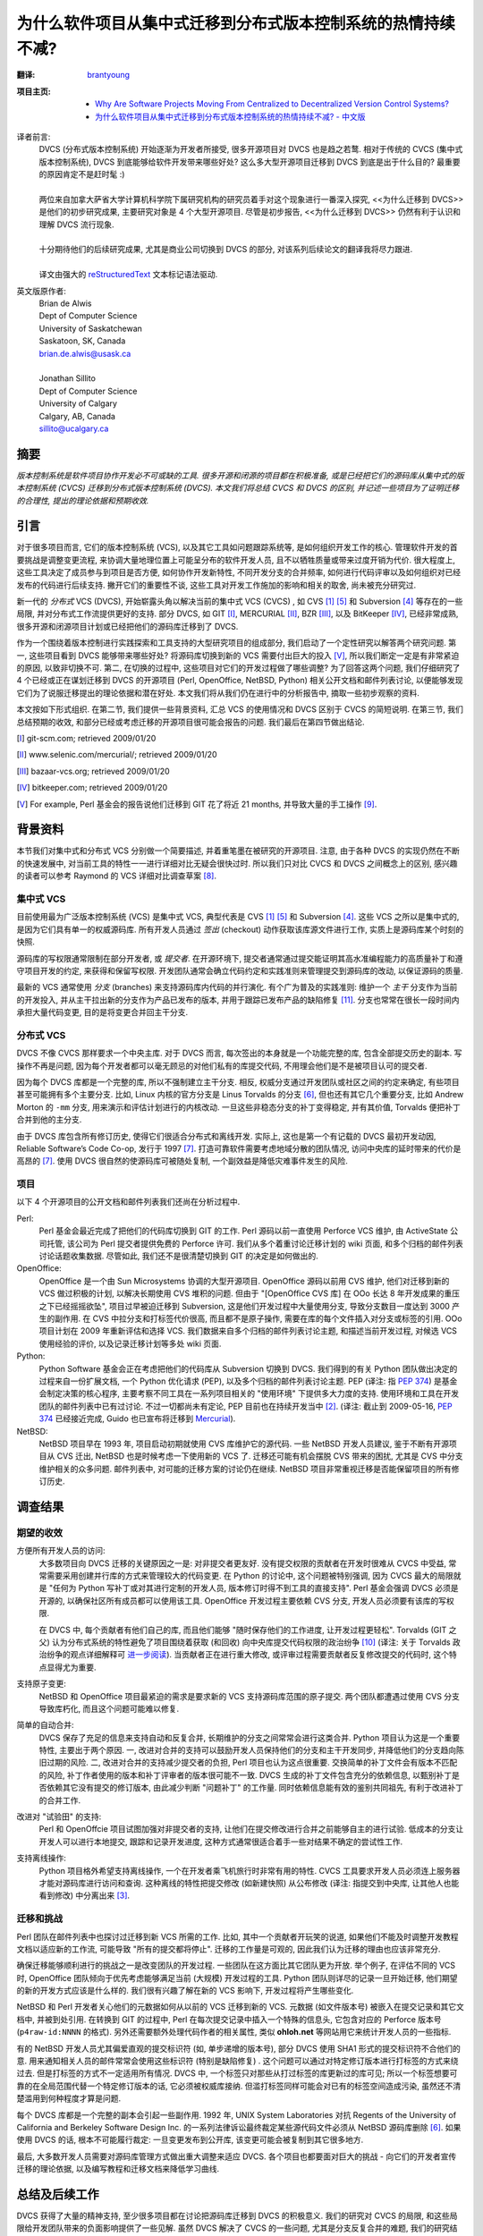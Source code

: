 为什么软件项目从集中式迁移到分布式版本控制系统的热情持续不减?
===================================================================

:翻译:
    .. line-block::

        `brantyoung <http://yangyubo.com>`_

:项目主页:
    - `Why Are Software Projects Moving From Centralized to Decentralized Version Control Systems? <http://www.cs.usask.ca/~bsd178/>`_
    - `为什么软件项目从集中式迁移到分布式版本控制系统的热情持续不减? - 中文版 <https://github.com/brantyoung/zh-why-projects-moving-to-dvcs>`_

译者前言:
  .. line-block::

    DVCS (分布式版本控制系统) 开始逐渐为开发者所接受, 很多开源项目对 DVCS 也是趋之若鹜. 相对于传统的 CVCS (集中式版本控制系统), DVCS 到底能够给软件开发带来哪些好处? 这么多大型开源项目迁移到 DVCS 到底是出于什么目的? 最重要的原因肯定不是赶时髦 :)

    两位来自加拿大萨省大学计算机科学院下属研究机构的研究员着手对这个现象进行一番深入探究, <<为什么迁移到 DVCS>> 是他们的初步研究成果, 主要研究对象是 4 个大型开源项目. 尽管是初步报告, <<为什么迁移到 DVCS>> 仍然有利于认识和理解 DVCS 流行现象.

    十分期待他们的后续研究成果, 尤其是商业公司切换到 DVCS 的部分, 对该系列后续论文的翻译我将尽力跟进.

    译文由强大的 reStructuredText_ 文本标记语法驱动.


英文版原作者:
  .. line-block::

    Brian de Alwis
    Dept of Computer Science
    University of Saskatchewan
    Saskatoon, SK, Canada
    brian.de.alwis@usask.ca

    Jonathan Sillito
    Dept of Computer Science
    University of Calgary
    Calgary, AB, Canada
    sillito@ucalgary.ca


.. _abstract:


摘要
--------------

*版本控制系统是软件项目协作开发必不可或缺的工具. 很多开源和闭源的项目都在积极准备, 或是已经把它们的源码库从集中式的版本控制系统 (CVCS) 迁移到分布式版本控制系统 (DVCS). 本文我们将总结 CVCS 和 DVCS 的区别, 并记述一些项目为了证明迁移的合理性, 提出的理论依据和预期收效.*


.. _intro:

引言
---------------------

对于很多项目而言, 它们的版本控制系统 (VCS), 以及其它工具如问题跟踪系统等, 是如何组织开发工作的核心. 管理软件开发的首要挑战是调整变更流程, 来协调大量地理位置上可能呈分布的软件开发人员, 且不以牺牲质量或带来过度开销为代价. 很大程度上, 这些工具决定了成员参与到项目是否方便, 如何协作开发新特性, 不同开发分支的合并频率, 如何进行代码评审以及如何组织对已经发布的代码进行后续支持. 撇开它们的重要性不谈, 这些工具对开发工作施加的影响和相关的取舍, 尚未被充分研究过.

新一代的 *分布式* VCS (DVCS), 开始崭露头角以解决当前的集中式 VCS (CVCS) , 如 CVS [1]_ [5]_ 和 Subversion [4]_ 等存在的一些局限, 并对分布式工作流提供更好的支持. 部分 DVCS, 如 GIT [I]_, MERCURIAL [II]_, BZR [III]_, 以及 BitKeeper [IV]_, 已经非常成熟, 很多开源和闭源项目计划或已经把他们的源码库迁移到了 DVCS.

作为一个围绕着版本控制进行实践探索和工具支持的大型研究项目的组成部分, 我们启动了一个定性研究以解答两个研究问题. 第一, 这些项目看到 DVCS 能够带来哪些好处? 将源码库切换到新的 VCS 需要付出巨大的投入 [V]_, 所以我们断定一定是有非常紧迫的原因, 以致非切换不可. 第二, 在切换的过程中, 这些项目对它们的开发过程做了哪些调整? 为了回答这两个问题, 我们仔细研究了 4 个已经或正在谋划迁移到 DVCS 的开源项目 (Perl, OpenOffice, NetBSD, Python) 相关公开文档和邮件列表讨论, 以便能够发现它们为了说服迁移提出的理论依据和潜在好处. 本文我们将从我们仍在进行中的分析报告中, 摘取一些初步观察的资料.

本文按如下形式组织. 在第二节, 我们提供一些背景资料, 汇总 VCS 的使用情况和 DVCS 区别于 CVCS 的简短说明. 在第三节, 我们总结预期的收效, 和部分已经或考虑迁移的开源项目很可能会报告的问题. 我们最后在第四节做出结论.


.. [I] git-scm.com; retrieved 2009/01/20
.. [II] www.selenic.com/mercurial/; retrieved 2009/01/20
.. [III] bazaar-vcs.org; retrieved 2009/01/20
.. [IV] bitkeeper.com; retrieved 2009/01/20
.. [V] For example, Perl 基金会的报告说他们迁移到 GIT 花了将近 21 months, 并导致大量的手工操作 [9]_.


.. _background:


背景资料
-----------------

本节我们对集中式和分布式 VCS 分别做一个简要描述, 并着重笔墨在被研究的开源项目. 注意, 由于各种 DVCS 的实现仍然在不断的快速发展中, 对当前工具的特性一一进行详细对比无疑会很快过时. 所以我们只对比 CVCS 和 DVCS 之间概念上的区别, 感兴趣的读者可以参考 Raymond 的 VCS 详细对比调查草案 [8]_.


集中式 VCS
~~~~~~~~~~~~~~~~~~

目前使用最为广泛版本控制系统 (VCS) 是集中式 VCS, 典型代表是 CVS [1]_ [5]_ 和 Subversion [4]_. 这些 VCS 之所以是集中式的, 是因为它们具有单一的权威源码库. 所有开发人员通过 *签出* (checkout) 动作获取该库源文件进行工作, 实质上是源码库某个时刻的快照.

源码库的写权限通常限制在部分开发者, 或 *提交者*. 在开源环境下, 提交者通常通过提交能证明其高水准编程能力的高质量补丁和遵守项目开发的约定, 来获得和保留写权限. 开发团队通常会确立代码约定和实践准则来管理提交到源码库的改动, 以保证源码的质量.

最新的 VCS 通常使用 *分支* (branches) 来支持源码库内代码的并行演化. 有个广为普及的实践准则: 维护一个 *主干* 分支作为当前的开发投入, 并从主干拉出新的分支作为产品已发布的版本, 并用于跟踪已发布产品的缺陷修复 [11]_. 分支也常常在很长一段时间内承担大量代码变更, 目的是将变更合并回主干分支.


分布式 VCS
~~~~~~~~~~~~~~~~~~~~~~~~~~

DVCS 不像 CVCS 那样要求一个中央主库. 对于 DVCS 而言, 每次签出的本身就是一个功能完整的库, 包含全部提交历史的副本. 写操作不再是问题, 因为每个开发者都可以毫无顾忌的对他们私有的库提交代码, 不用理会他们是不是被项目认可的提交者.

因为每个 DVCS 库都是一个完整的库, 所以不强制建立主干分支. 相反, 权威分支通过开发团队或社区之间的约定来确定, 有些项目甚至可能拥有多个主要分支. 比如, Linux 内核的官方分支是 Linus Torvalds 的分支 [6]_, 但也还有其它几个重要分支, 比如 Andrew Morton 的 ``-mm`` 分支, 用来演示和评估计划进行的内核改动. 一旦这些非稳态分支的补丁变得稳定, 并有其价值, Torvalds 便把补丁合并到他的主分支.

由于 DVCS 库包含所有修订历史, 使得它们很适合分布式和离线开发. 实际上, 这也是第一个有记载的 DVCS 最初开发动因, Reliable Software’s Code Co-op, 发行于 1997 [7]_. 打造可靠软件需要考虑地域分散的团队情况, 访问中央库的延时带来的代价是高昂的 [7]_. 使用 DVCS 很自然的使源码库可被随处复制, 一个副效益是降低灾难事件发生的风险.


项目
~~~~~~~~~~~~

以下 4 个开源项目的公开文档和邮件列表我们还尚在分析过程中.

Perl:
    Perl 基金会最近完成了把他们的代码库切换到 GIT 的工作. Perl 源码以前一直使用 Perforce VCS 维护, 由 ActiveState 公司托管, 该公司为 Perl 提交者提供免费的 Perforce 许可. 我们从多个着重讨论迁移计划的 wiki 页面, 和多个归档的邮件列表讨论话题收集数据. 尽管如此, 我们还不是很清楚切换到 GIT 的决定是如何做出的.

OpenOffice:
    OpenOffice 是一个由 Sun Microsystems 协调的大型开源项目. OpenOffice 源码以前用 CVS 维护, 他们对迁移到新的 VCS 做过积极的计划, 以解决长期使用 CVS 堆积的问题. 但由于 "[OpenOffice CVS 库] 在 OOo 长达 8 年开发成果的重压之下已经摇摇欲坠", 项目过早被迫迁移到 Subversion, 这是他们开发过程中大量使用分支, 导致分支数目一度达到 3000 产生的副作用. 在 CVS 中拉分支和打标签代价很高, 而且都不是原子操作, 需要在库的每个文件插入对分支或标签的引用. OOo 项目计划在 2009 年重新评估和选择 VCS. 我们数据来自多个归档的邮件列表讨论主题, 和描述当前开发过程, 对候选 VCS 使用经验的评价, 以及记录迁移计划等多处 wiki 页面.

Python:
    Python Software 基金会正在考虑把他们的代码库从 Subversion 切换到 DVCS. 我们得到的有关 Python 团队做出决定的过程来自一份扩展文档, 一个 Python 优化请求 (PEP), 以及多个归档的邮件列表讨论主题. PEP (译注: 指 `PEP 374`_) 是基金会制定决策的核心程序, 主要考察不同工具在一系列项目相关的 "使用环境" 下提供多大力度的支持. 使用环境和工具在开发团队的邮件列表中已有过讨论. 不过一切都尚未有定论, PEP 目前也在持续开发当中 [2]_. (译注: 截止到 2009-05-16, `PEP 374`_ 已经接近完成, Guido 也已宣布将迁移到 Mercurial_).

NetBSD:
    NetBSD 项目早在 1993 年, 项目启动初期就使用 CVS 库维护它的源代码. 一些 NetBSD 开发人员建议, 鉴于不断有开源项目从 CVS 迁出, NetBSD 也是时候考虑一下使用新的 VCS 了. 迁移还可能有机会摆脱 CVS 带来的困扰, 尤其是 CVS 中分支维护相关的众多问题. 邮件列表中, 对可能的迁移方案的讨论仍在继续. NetBSD 项目非常重视迁移是否能保留项目的所有修订历史.


调查结果
----------------

期望的收效
~~~~~~~~~~~~~~~~~~

方便所有开发人员的访问:
    大多数项目向 DVCS 迁移的关键原因之一是: 对非提交者更友好. 没有提交权限的贡献者在开发时很难从 CVCS 中受益, 常常需要采用创建并行库的方式来管理较大的代码变更. 在 Python 的讨论中, 这个问题被特别强调, 因为 CVCS 最大的局限就是 "任何为 Python 写补丁或对其进行定制的开发人员, 版本修订时得不到工具的直接支持". Perl 基金会强调 DVCS 必须是开源的, 以确保社区所有成员都可以使用该工具. OpenOffice 开发过程主要依赖 CVS 分支, 开发人员必须要有该库的写权限.

    在 DVCS 中, 每个贡献者有他们自己的库, 而且他们能够 "随时保存他们的工作进度, 让开发过程更轻松". Torvalds (GIT 之父) 认为分布式系统的特性避免了项目围绕着获取 (和回收) 向中央库提交代码权限的政治纷争 [10]_ (译注: 关于 Torvalds 政治纷争的观点详细解释可 `进一步阅读 <http://people.debian.org.tw/~chihchun/2008/12/19/linus-torvalds-on-git/>`_). 当贡献者正在进行重大修改, 或评审过程需要贡献者反复修改提交的代码时, 这个特点显得尤为重要.

支持原子变更:
    NetBSD 和 OpenOffice 项目最紧迫的需求是要求新的 VCS 支持源码库范围的原子提交. 两个团队都遭遇过使用 CVS 分支导致库朽化, 而且这个问题可能难以修复.

简单的自动合并:
    DVCS 保存了充足的信息来支持自动和反复合并, 长期维护的分支之间常常会进行这类合并. Python 项目认为这是一个重要特性, 主要出于两个原因. 一, 改进对合并的支持可以鼓励开发人员保持他们的分支和主干开发同步, 并降低他们的分支趋向陈旧过期的风险. 二, 改进对合并的支持减少提交者的负担, Perl 项目也认为这点很重要. 交换简单的补丁文件会有版本不匹配的风险,  补丁作者使用的版本和补丁评审者的版本很可能不一致. DVCS 生成的补丁文件包含充分的依赖信息, 以甄别补丁是否依赖其它没有提交的修订版本, 由此减少判断 "问题补丁" 的工作量. 同时依赖信息能有效的鉴别共同祖先, 有利于改进补丁的合并工作.

改进对 "试验田" 的支持:
    Perl 和 OpenOffcie 项目试图加强对非提交者的支持, 让他们在提交修改进行合并之前能够自主的进行试验. 低成本的分支让开发人可以进行本地提交, 跟踪和记录开发进度, 这种方式通常很适合着手一些对结果不确定的尝试性工作.

支持离线操作:
    Python 项目格外希望支持离线操作, 一个在开发者乘飞机旅行时非常有用的特性. CVCS 工具要求开发人员必须连上服务器才能对源码库进行访问和查询. 这种离线的特性把提交修改 (如新建快照) 从公布修改 (译注: 指提交到中央库, 让其他人也能看到修改) 中分离出来 [3]_.


迁移和挑战
~~~~~~~~~~~~~~~~~~~~~~~~~~~~~~

Perl 团队在邮件列表中也探讨过迁移到新 VCS 所需的工作. 比如, 其中一个贡献者开玩笑的说道, 如果他们不能及时调整开发教程文档以适应新的工作流, 可能导致 "所有的提交都将停止". 迁移的工作量是可观的, 因此我们认为迁移的理由也应该非常充分.

确保迁移能够顺利进行的挑战之一是改变团队的开发过程. 一些团队在这方面比其它团队更为开放. 举个例子, 在评估不同的 VCS 时, OpenOffice 团队倾向于优先考虑能够满足当前 (大规模) 开发过程的工具. Python 团队则详尽的记录一旦开始迁移, 他们期望的新的开发方式应该是什么样的. 我们很有兴趣了解在新的 VCS 影响下, 开发过程将产生哪些变化.

NetBSD 和 Perl 开发者关心他们的元数据如何从以前的 VCS 迁移到新的 VCS. 元数据 (如文件版本号) 被嵌入在提交记录和其它文档中, 并被到处引用. 在转换到 GIT 的过程中, Perl 在每次提交记录中插入一个特殊的信息头, 它包含对应的 Perforce 版本号 (``p4raw-id:NNNN`` 的格式). 另外还需要额外处理代码作者的相关属性, 类似 **ohloh.net** 等网站用它来统计开发人员的一些指标.

有的 NetBSD 开发人员尤其偏爱直观的提交标识符 (如, 单步递增的版本号), 部分 DVCS 使用 SHA1 形式的提交标识符不合他们的意. 用来通知相关人员的邮件常常会使用这些标识符 (特别是缺陷修复) . 这个问题可以通过对特定修订版本进行打标签的方式来绕过去. 但是打标签的方式不一定适用所有情况. DVCS 中, 一个标签只对那些从打过标签的库更新过的库可见; 所以一个标签想要可靠的在全局范围代替一个特定修订版本的话, 它必须被权威库接纳. 但滥打标签同样可能会对已有的标签空间造成污染, 虽然还不清楚滥用到何种程度才算是问题.

每个 DVCS 库都是一个完整的副本会引起一些副作用. 1992 年, UNIX System Laboratories 对抗 Regents of the University of California and Berkeley Software Design Inc. 的一系列法律诉讼最终裁定某些源代码文件必须从 NetBSD 源码库删除 [6]_. 如果使用 DVCS 的话, 根本不可能履行裁定: 一旦变更发布到公开库, 该变更可能会被复制到其它很多地方.

最后, 大多数开发人员需要对源码库管理方式做出重大调整来适应 DVCS. 各个项目也都要面对巨大的挑战 - 向它们的开发者宣传迁移的理论依据, 以及编写教程和迁移文档来降低学习曲线.


总结及后续工作
-----------------------

DVCS 获得了大量的精神支持, 至少很多项目都在讨论把源码库迁移到 DVCS 的积极意义. 我们的研究对 CVCS 的局限, 和这些局限给开发团队带来的负面影响提供了一些见解. 虽然 DVCS 解决了 CVCS 的一些问题, 尤其是分支反复合并的难题, 我们的研究结果是 DVCS 可能也会引入新的问题.

到目前为止, 我们只探究了团队成员 *相信* 迁移到 DVCS 所将带来的影响. 这些信念帮助形成若干假定 (如, 使用 DVCS 将使非提交者对项目做出更大贡献), 我们将对此做更进一步的探究. 我们的研究下一步将对同时拥有 DVCS 和 CVCS 经验的开发者进行调查. 我们很有可能以提问的方式, 比如: 迁移到 DVCS 真的减少了分享的障碍吗? DVCS 迫使他们的开发过程做了哪些调整? 使用 DVCS 带来了哪些新的问题? 他们会向其它正在考虑迁移到 DVCS 的项目提供什么建议? 在什么环境下他们会建议不要迁移? DVCS 在开源和闭源项目中的使用有区别吗?

参考资料
----------------------

.. [1] B.Berliner. CVS II: Parallelizing software development. In Proc. USENIX Winter 1990 Technical Conference, pages 341–352, Berkeley, USA, 1990. USENIX Association.

.. [2] B.Cannon, B.Warsaw, S.J.Turnbull, and A.Vassalotti. Migrating from Subversion to a distributed VCS. PEP 0374, Python Foundation, draft. URL http://www.python.org/dev/peps/pep-0374/. Retrieved 2009/01/16.

.. [3] I.C.Clatworthy. Distributed version control: Why and how. In Proc. Open Source Development Conf. (OSDC), 2007.

.. [4] B.Collins-Sussman, B.W.Fitzpatrick, and C.M.Pilato. Version Control with Subversion (for Subversion 1.5). O’Reilly, 2 edition, 2008.

.. [5] D.Grune. Concurrent Versions Systems: A method for independent cooperation. Technical Report IR 113, Vrije Universiteit, 1986.

.. [6] P.Jones. The 1994 USL–Regents of UCal settlement agreement. Groklaw, Nov. 2004. URL http://www.groklaw.net/articlebasic.php?story=20041126130302760.

.. [7] B.Milewski. Distributed source control system. In Proc. ICSE Worksh. on System Configuration Management (SCM-7), pages 98–107, 1997.

.. [8] E.S.Raymond. Understanding version-control systems. Retrieved 2009/01/17 from http://www.catb.org/~esr/writings/version-control/, draft.

.. [9] The Perl Foundation. Perl 5 now uses git for version control, Dec. 2008. URL http://use.perl.org/articles/08/12/22/0830205.shtml.

.. [10] L.Torvalds. Linus torvalds on git. Transcript from Google Tech Talk, May 2007. URL http://git.or.cz/gitwiki/LinusTalk200705Transcript.

.. [11] L.Wingerd and C.Seiwald. High-level SCM best practices. In System Configuration Management, volume 1439 of LNCS, pages 57–66. Springer, 1998.


.. _PEP 374: http://www.python.org/dev/peps/pep-0374/
.. _Mercurial: http://www.selenic.com/mercurial/
.. _reStructuredText: http://docutils.sourceforge.net/rst.html
